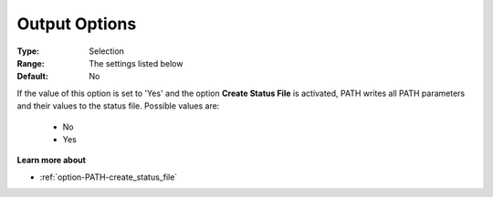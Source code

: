 .. _option-PATH-output_options:


Output Options
==============



:Type:	Selection	
:Range:	The settings listed below	
:Default:	No	



If the value of this option is set to 'Yes' and the option **Create Status File**  is activated, PATH writes all PATH parameters and their values to the status file. Possible values are:



    *	No
    *	Yes




**Learn more about** 

*	:ref:`option-PATH-create_status_file`  



